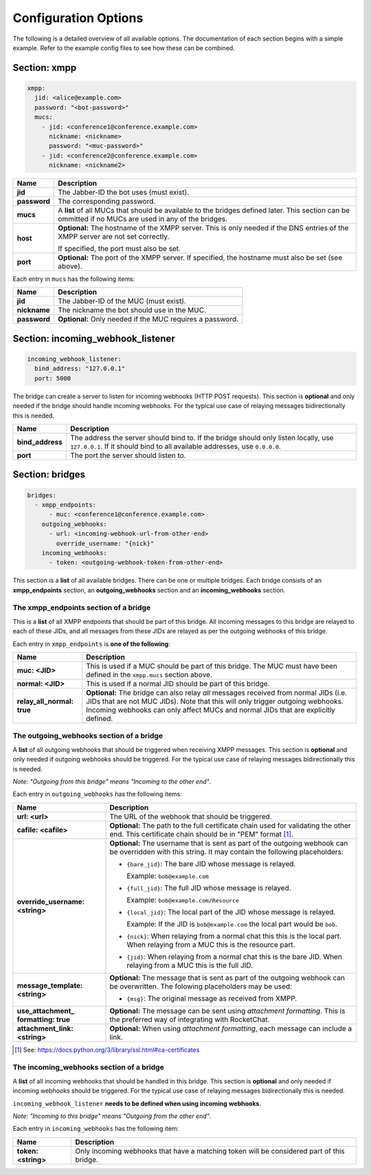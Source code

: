 *********************
Configuration Options
*********************

The following is a detailed overview of all available options. The documentation
of each section begins with a simple example. Refer to the example config files
to see how these can be combined.

=============
Section: xmpp
=============

.. code-block:: yaml

    xmpp:
      jid: <alice@example.com>
      password: "<bot-password>"
      mucs:
        - jid: <conference1@conference.example.com>
          nickname: <nickname>
          password: "<muc-password>"
        - jid: <conference2@conference.example.com>
          nickname: <nickname2>

+----------------------+--------------------------------------------------------+
| Name                 | Description                                            |
+======================+========================================================+
| **jid**              | The Jabber-ID the bot uses (must exist).               |
+----------------------+--------------------------------------------------------+
| **password**         | The corresponding password.                            |
+----------------------+--------------------------------------------------------+
| **mucs**             | A **list** of all MUCs that should be available to the |
|                      | bridges defined later. This section can be ommitted if |
|                      | no MUCs are used in any of the bridges.                |
+----------------------+--------------------------------------------------------+
| **host**             | **Optional:** The hostname of the XMPP server. This is |
|                      | only needed if the DNS entries of the XMPP server are  |
|                      | not set correctly.                                     |
|                      |                                                        |
|                      | If specified, the port must also be set.               |
+----------------------+--------------------------------------------------------+
| **port**             | **Optional:** The port of the XMPP server. If          |
|                      | specified, the hostname must also be set (see above).  |
+----------------------+--------------------------------------------------------+

Each entry in ``mucs`` has the following items:

+----------------------+--------------------------------------------------------+
| Name                 | Description                                            |
+======================+========================================================+
| **jid**              | The Jabber-ID of the MUC (must exist).                 |
+----------------------+--------------------------------------------------------+
| **nickname**         | The nickname the bot should use in the MUC.            |
+----------------------+--------------------------------------------------------+
| **password**         | **Optional:** Only needed if the MUC requires a        |
|                      | password.                                              |
+----------------------+--------------------------------------------------------+

==================================
Section: incoming_webhook_listener
==================================

.. code-block:: yaml

    incoming_webhook_listener:
      bind_address: "127.0.0.1"
      port: 5000

The bridge can create a server to listen for incoming webhooks (HTTP POST
requests). This section is **optional** and only needed if the bridge should
handle incoming webhooks. For the typical use case of relaying messages
bidirectionally this is needed.

+----------------------+--------------------------------------------------------+
| Name                 | Description                                            |
+======================+========================================================+
| **bind_address**     | The address the server should bind to. If the bridge   |
|                      | should only listen locally, use ``127.0.0.1``. If it   |
|                      | should bind to all available addresses, use            |
|                      | ``0.0.0.0``.                                           |
+----------------------+--------------------------------------------------------+
| **port**             | The port the server should listen to.                  |
+----------------------+--------------------------------------------------------+

================
Section: bridges
================

.. code-block:: yaml

    bridges:
      - xmpp_endpoints:
          - muc: <conference1@conference.example.com>
        outgoing_webhooks:
          - url: <incoming-webhook-url-from-other-end>
            override_username: "{nick}"
        incoming_webhooks:
          - token: <outgoing-webhook-token-from-other-end>

This section is a **list** of all available bridges. There can be one or
multiple bridges. Each bridge consists of an **xmpp_endpoints** section, an
**outgoing_webhooks** section and an **incoming_webhooks** section.

--------------------------------------
The xmpp_endpoints section of a bridge
--------------------------------------

This is a **list** of all XMPP endpoints that should be part of this bridge.
All incoming messages to this bridge are relayed to each of these JIDs, and all
messages from these JIDs are relayed as per the outgoing webhooks of this
bridge.

Each entry in ``xmpp_endpoints`` is **one of the following**:

+-----------------------+-------------------------------------------------------+
| Name                  | Description                                           |
+=======================+=======================================================+
| **muc: <JID>**        | This is used if a MUC should be part of this bridge.  |
|                       | The MUC must have been defined in the ``xmpp.mucs``   |
|                       | section above.                                        |
+-----------------------+-------------------------------------------------------+
| **normal: <JID>**     | This is used if a normal JID should be part of this   |
|                       | bridge.                                               |
+-----------------------+-------------------------------------------------------+
| **relay_all_normal:** | **Optional:** The bridge can also relay *all*         |
| **true**              | messages received from normal JIDs (i.e. JIDs that    |
|                       | are not MUC JIDs). Note that this will only trigger   |
|                       | outgoing webhooks. Incoming webhooks can only affect  |
|                       | MUCs and normal JIDs that are explicitly defined.     |
+-----------------------+-------------------------------------------------------+

-----------------------------------------
The outgoing_webhooks section of a bridge
-----------------------------------------

A **list** of all outgoing webhooks that should be triggered when receiving XMPP
messages. This section is **optional** and only needed if outgoing webhooks
should be triggered. For the typical use case of relaying messages
bidirectionally this is needed.


*Note: "Outgoing from this bridge" means "Incoming to the other end"*.

Each entry in ``outgoing_webhooks`` has the following items:

+------------------------+------------------------------------------------------+
| Name                   | Description                                          |
+========================+======================================================+
| **url: <url>**         | The URL of the webhook that should be triggered.     |
+------------------------+------------------------------------------------------+
| **cafile: <cafile>**   | **Optional:** The path to the full certificate chain |
|                        | used for validating the other end. This certificate  |
|                        | chain should be in "PEM" format [#]_.                |
+------------------------+------------------------------------------------------+
| **override_username:** | **Optional:** The username that is sent as part of   |
| **<string>**           | the outgoing webhook can be overridden with this     |
|                        | string. It may contain the following placeholders:   |
|                        |                                                      |
|                        | - ``{bare_jid}``: The bare JID whose message is      |
|                        |   relayed.                                           |
|                        |                                                      |
|                        |   Example: ``bob@example.com``                       |
|                        |                                                      |
|                        | - ``{full_jid}``: The full JID whose message is      |
|                        |   relayed.                                           |
|                        |                                                      |
|                        |   Example: ``bob@example.com/Resource``              |
|                        |                                                      |
|                        | - ``{local_jid}``: The local part of the JID whose   |
|                        |   message is relayed.                                |
|                        |                                                      |
|                        |   Example: If the JID is ``bob@example.com`` the     |
|                        |   local part would be ``bob``.                       |
|                        |                                                      |
|                        | - ``{nick}``: When relaying from a normal chat this  |
|                        |   this is the local part. When relaying from a MUC   |
|                        |   this is the resource part.                         |
|                        |                                                      |
|                        | - ``{jid}``: When relaying from a normal chat this   |
|                        |   is the bare JID. When relaying from a MUC this is  |
|                        |   the full JID.                                      |
+------------------------+------------------------------------------------------+
| **message_template:**  | **Optional:** The message that is sent as part of    |
| **<string>**           | the outgoing webhook can be overwritten. The         |
|                        | folowing placeholders may be used:                   |
|                        |                                                      |
|                        | - ``{msg}``: The original message as received from   |
|                        |   XMPP.                                              |
+------------------------+------------------------------------------------------+
| **use_attachment_**    | **Optional:** The message can be sent using          |
| **formatting: true**   | *attachment formatting*. This is the preferred way   |
|                        | of integrating with RocketChat.                      |
+------------------------+------------------------------------------------------+
| **attachment_link:**   | **Optional:** When using *attachment formatting*,    |
| **<string>**           | each message can include a link.                     |
+------------------------+------------------------------------------------------+

.. [#] See: https://docs.python.org/3/library/ssl.html#ca-certificates

-----------------------------------------
The incoming_webhooks section of a bridge
-----------------------------------------

A **list** of all incoming webhooks that should be handled in this bridge. This
section is **optional** and only needed if incoming webhooks should be
triggered. For the typical use case of relaying messages bidirectionally this
is needed.

``incoming_webhook_listener`` **needs to be defined when using incoming**
**webhooks.**

*Note: "Incoming to this bridge" means "Outgoing from the other end"*.

Each entry in ``incoming_webhooks`` has the following item:

+----------------------+--------------------------------------------------------+
| Name                 | Description                                            |
+======================+========================================================+
| **token: <string>**  | Only incoming webhooks that have a matching token will |
|                      | be considered part of this bridge.                     |
+----------------------+--------------------------------------------------------+
